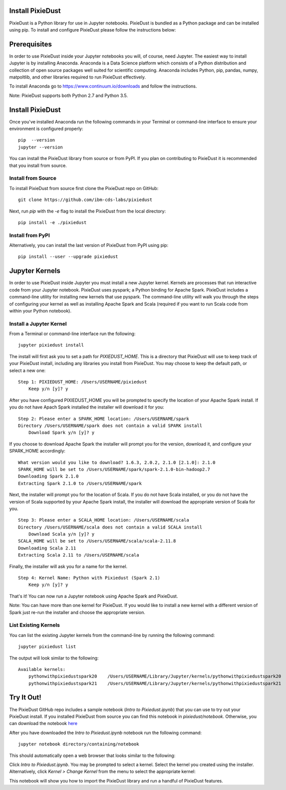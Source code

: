 Install PixieDust
=================
PixieDust is a Python library for use in Jupyter notebooks. 
PixieDust is bundled as a Python package and can be installed using pip.
To install and configure PixieDust please follow the instructions below:

Prerequisites
=============
In order to use PixieDust inside your Jupyter notebooks you will, of course, need Jupyter.
The easiest way to install Jupyter is by installing Anaconda.
Anaconda is a Data Science platform which consists of a Python distribution and collection of open source packages well suited for scientific computing.
Anaconda includes Python, pip, pandas, numpy, matpoltlib, and other libraries required to run PixieDust effectively.

To install Anaconda go to `<https://www.continuum.io/downloads>`_ and follow the instructions.

Note: PixieDust supports both Python 2.7 and Python 3.5.

Install PixieDust
=================
Once you've installed Anaconda run the following commands in your Terminal or command-line interface to ensure your environment is configured properly:
::

    pip  --version
    jupyter --version

You can install the PixieDust library from source or from PyPI.
If you plan on contributing to PixieDust it is recommended that you install from source.

Install from Source
-------------------

To install PixieDust from source first clone the PixieDust repo on GitHub:
::

    git clone https://github.com/ibm-cds-labs/pixiedust

Next, run `pip` with the `-e` flag to install the PixieDust from the local directory:
::

    pip install -e ./pixiedust

Install from PyPI
-----------------

Alternatively, you can install the last version of PixieDust from PyPI using pip:
::

    pip install --user --upgrade pixiedust

Jupyter Kernels
===============

In order to use PixieDust inside Jupyter you must install a new Jupyter kernel.
Kernels are processes that run interactive code from your Jupyter notebook.
PixieDust uses pyspark; a Python binding for Apache Spark.
PixieDust includes a command-line utility for installing new kernels that use pyspark.
The command-line utility will walk you through the steps of configuring your kernel as well as installing Apache Spark and Scala (required if you want to run Scala code from within your Python notebook).

Install a Jupyter Kernel
------------------------

From a Terminal or command-line interface run the following:
::

    jupyter pixiedust install

The install will first ask you to set a path for `PIXIEDUST_HOME`.
This is a directory that PixieDust will use to keep track of your PixieDust install, including any libraries you install from PixieDust.
You may choose to keep the default path, or select a new one:
::

    Step 1: PIXIEDUST_HOME: /Users/USERNAME/pixiedust
        Keep y/n [y]? y

After you have configured PIXIEDUST_HOME you will be prompted to specify the location of your Apache Spark install.
If you do not have Apach Spark installed the installer will download it for you:
::

    Step 2: Please enter a SPARK_HOME location: /Users/USERNAME/spark
    Directory /Users/USERNAME/spark does not contain a valid SPARK install
        Download Spark y/n [y]? y

If you choose to download Apache Spark the installer will prompt you for the version, download it, and configure your SPARK_HOME accordingly:
::

    What version would you like to download? 1.6.3, 2.0.2, 2.1.0 [2.1.0]: 2.1.0
    SPARK_HOME will be set to /Users/USERNAME/spark/spark-2.1.0-bin-hadoop2.7
    Downloading Spark 2.1.0
    Extracting Spark 2.1.0 to /Users/USERNAME/spark


Next, the installer will prompt you for the location of Scala.
If you do not have Scala installed, or you do not have the version of Scala supported by your Apache Spark install, the installer will download the appropriate version of Scala for you.
::

    Step 3: Please enter a SCALA_HOME location: /Users/USERNAME/scala
    Directory /Users/USERNAME/scala does not contain a valid SCALA install
        Download Scala y/n [y]? y
    SCALA_HOME will be set to /Users/USERNAME/scala/scala-2.11.8
    Downloading Scala 2.11
    Extracting Scala 2.11 to /Users/USERNAME/scala

Finally, the installer will ask you for a name for the kernel.
::

    Step 4: Kernel Name: Python with Pixiedust (Spark 2.1)
        Keep y/n [y]? y

That's it! You can now run a Jupyter notebook using Apache Spark and PixieDust.

Note: You can have more than one kernel for PixieDust.
If you would like to install a new kernel with a different version of Spark just re-run the installer and choose the appropriate version.

List Existing Kernels
---------------------

You can list the existing Jupyter kernels from the command-line by running the following command:
::

    jupyter pixiedust list

The output will look similar to the following:
::

    Available kernels:
        pythonwithpixiedustspark20    /Users/USERNAME/Library/Jupyter/kernels/pythonwithpixiedustspark20
        pythonwithpixiedustspark21    /Users/USERNAME/Library/Jupyter/kernels/pythonwithpixiedustspark21


Try It Out!
===========

The PixieDust GitHub repo includes a sample notebook (*Intro to Pixiedust.ipynb*) that you can use to try out your PixieDust install.
If you installed PixieDust from source you can find this notebook in *pixiedust/notebook*.
Otherwise, you can download the notebook `here <https://github.com/ibm-cds-labs/pixiedust/blob/master/notebook/Intro%20to%20PixieDust.ipynb>`_

After you have downloaded the *Intro to Pixiedust.ipynb* notebook run the following command:
::

    jupyter notebook directory/containing/notebook

This should automatically open a web browser that looks similar to the following:

.. image:: _images/install-notebook1.png

Click *Intro to Pixiedust.ipynb*. You may be prompted to select a kernel. Select the kernel you created using the installer.
Alternatively, click *Kernel > Change Kernel* from the menu to select the appropriate kernel:

.. image:: _images/install-notebook2.png

This notebook will show you how to import the PixieDust library and run a handful of PixieDust features.